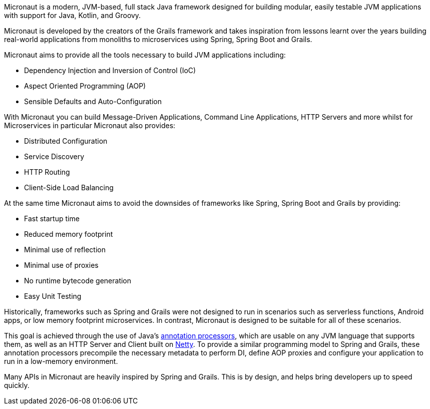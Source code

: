 Micronaut is a modern, JVM-based, full stack Java framework designed for building modular, easily testable JVM applications with support for Java, Kotlin, and Groovy.

Micronaut is developed by the creators of the Grails framework and takes inspiration from lessons learnt over the years building real-world applications from monoliths to microservices using Spring, Spring Boot and Grails.

Micronaut aims to provide all the tools necessary to build JVM applications including:

* Dependency Injection and Inversion of Control (IoC)
* Aspect Oriented Programming (AOP)
* Sensible Defaults and Auto-Configuration

With Micronaut you can build Message-Driven Applications, Command Line Applications, HTTP Servers and more whilst for Microservices in particular Micronaut also provides:

* Distributed Configuration
* Service Discovery
* HTTP Routing
* Client-Side Load Balancing

At the same time Micronaut aims to avoid the downsides of frameworks like Spring, Spring Boot and Grails by providing:

* Fast startup time
* Reduced memory footprint
* Minimal use of reflection
* Minimal use of proxies
* No runtime bytecode generation
* Easy Unit Testing

Historically, frameworks such as Spring and Grails were not designed to run in scenarios such as serverless functions, Android apps, or low memory footprint microservices. In contrast, Micronaut is designed to be suitable for all of these scenarios.

This goal is achieved through the use of Java's https://docs.oracle.com/javase/8/docs/api/javax/annotation/processing/Processor.html[annotation processors], which are usable on any JVM language that supports them, as well as an HTTP Server and Client built on https://netty.io/[Netty]. To provide a similar programming model to Spring and Grails, these annotation processors precompile the necessary metadata to perform DI, define AOP proxies and configure your application to run in a low-memory environment.

Many APIs in Micronaut are heavily inspired by Spring and Grails. This is by design, and helps bring developers up to speed quickly.
